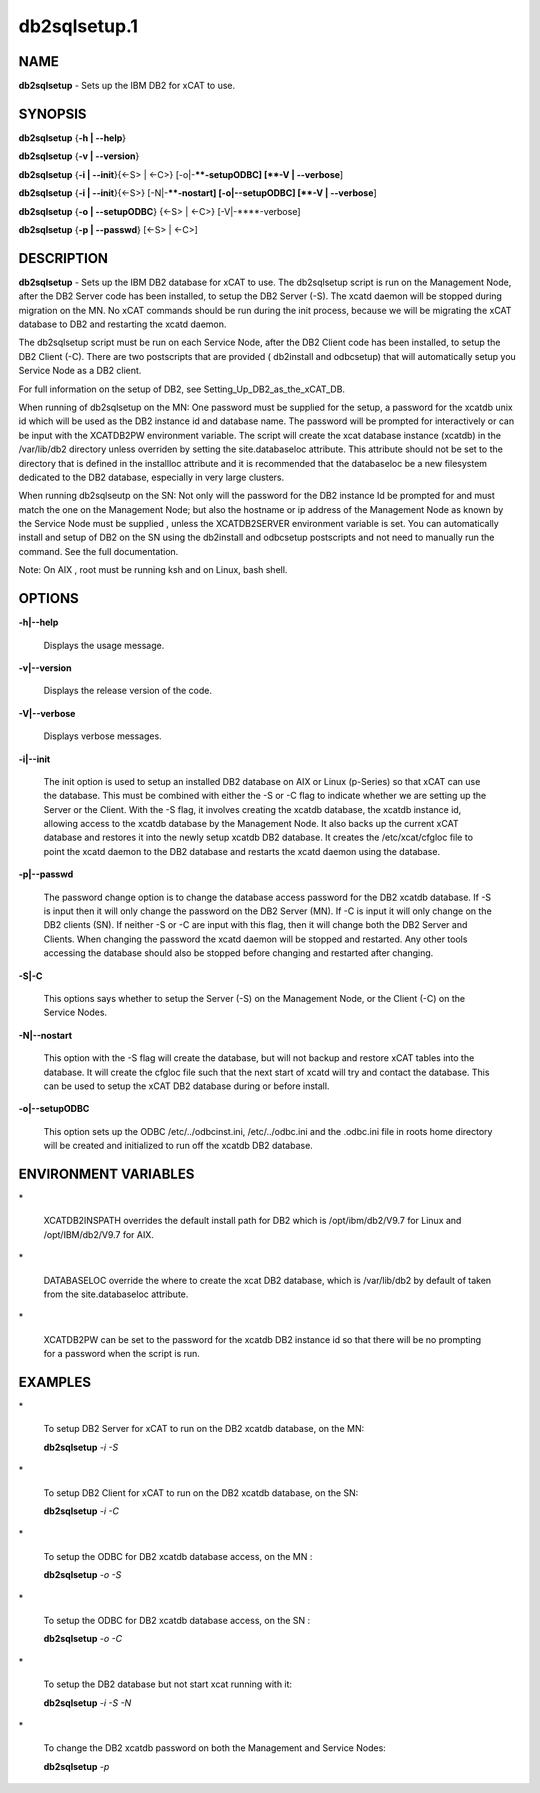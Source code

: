 
#############
db2sqlsetup.1
#############

.. highlight:: perl


****
NAME
****


\ **db2sqlsetup**\  - Sets up the IBM DB2 for xCAT to use.


********
SYNOPSIS
********


\ **db2sqlsetup**\  {\ **-h | -**\ **-help**\ }

\ **db2sqlsetup**\  {\ **-v | -**\ **-version**\ }

\ **db2sqlsetup**\  {\ **-i | -**\ **-init**\ }{<-S> | <-C>} [-o|-**\ **-setupODBC]  [\ **-V | -**\ **-verbose**\ ]

\ **db2sqlsetup**\  {\ **-i | -**\ **-init**\ }{<-S>} [-N|-**\ **-nostart]  [-o|-**\ **-setupODBC]  [\ **-V | -**\ **-verbose**\ ]

\ **db2sqlsetup**\  {\ **-o | -**\ **-setupODBC**\ } {<-S> | <-C>} [-V|-**\ **-verbose]

\ **db2sqlsetup**\  {\ **-p | -**\ **-passwd**\ } [<-S> | <-C>]


***********
DESCRIPTION
***********


\ **db2sqlsetup**\  - Sets up the IBM DB2 database for xCAT to use. The db2sqlsetup script is run on the Management Node, after the DB2 Server code has been installed, to setup the DB2 Server (-S).
The xcatd daemon will be stopped during migration on the MN.  No xCAT commands should be run during the init process, because we will be migrating the xCAT database to DB2 and restarting the xcatd daemon.

The db2sqlsetup script must be  run on each Service Node, after the DB2 Client code has been installed, to setup the DB2 Client (-C). There are two postscripts that are provided ( db2install and odbcsetup) that will automatically setup you Service Node  as a DB2 client.

For full information on the setup of DB2,  see Setting_Up_DB2_as_the_xCAT_DB.

When running of db2sqlsetup on the MN:
One password must be supplied for the setup,  a password for the xcatdb unix id which will be used as the DB2 instance id and database name.  The password will be prompted for interactively or can be input with the XCATDB2PW  environment variable.
The script will create the xcat database instance (xcatdb) in the /var/lib/db2 directory unless overriden by setting the site.databaseloc attribute.  This attribute should not be set to the directory that is defined in the installloc attribute and it is recommended that the databaseloc be a new filesystem dedicated to the DB2 database, especially in very large clusters.

When running db2sqlseutp on the SN: 
Not only will the password for the DB2 instance Id be prompted for and must match the one on the Management Node;  but also the hostname or ip address of the Management Node as known by the Service Node must be supplied , unless the XCATDB2SERVER environment variable is set.  
You can automatically install and setup of DB2 on the SN using the db2install and odbcsetup postscripts and not need to manually run the command.  See the full documentation.

Note: On AIX , root must be running ksh and on Linux,  bash shell.


*******
OPTIONS
*******



\ **-h|-**\ **-help**\ 
 
 Displays the usage message.
 


\ **-v|-**\ **-version**\ 
 
 Displays the release version of the code.
 


\ **-V|-**\ **-verbose**\ 
 
 Displays verbose messages.
 


\ **-i|-**\ **-init**\ 
 
 The init option is used to setup an installed DB2 database on AIX or Linux (p-Series) so that xCAT can use the database. This must be combined with either the -S or -C flag to indicate whether we are setting up the Server or the Client. With the -S flag, it involves creating the xcatdb database, the xcatdb instance id, allowing access to the xcatdb database by the Management Node. It also backs up the current xCAT database and restores it into the newly setup xcatdb DB2 database.  It creates the /etc/xcat/cfgloc file to point the xcatd daemon to the DB2 database and restarts the xcatd daemon using the database.
 


\ **-p|-**\ **-passwd**\ 
 
 The password change option is to change the database access password for the DB2 xcatdb database. If -S is input then it will only change the password on the DB2 Server (MN).  If -C is input it will only change on the DB2 clients (SN).  If neither -S or -C are input with this flag, then it will change both the DB2 Server and Clients. When changing the password the xcatd daemon will be stopped and restarted.  Any other tools accessing the database should also be stopped before changing and restarted after changing.
 


\ **-S|-C**\ 
 
 This options says whether to setup the Server (-S) on the Management Node, or the Client (-C) on the Service Nodes.
 


\ **-N|-**\ **-nostart**\ 
 
 This option with the -S flag will create the database, but will not backup and restore xCAT tables into the database. It will create the cfgloc file such that the next start of xcatd will try and contact the database.  This can be used to setup the xCAT DB2 database during or before install.
 


\ **-o|-**\ **-setupODBC**\ 
 
 This option sets up the ODBC  /etc/../odbcinst.ini, /etc/../odbc.ini and the .odbc.ini file in roots home directory will be created and initialized to run off the xcatdb DB2 database.
 



*********************
ENVIRONMENT VARIABLES
*********************



\*
 
 XCATDB2INSPATH  overrides the default install path for DB2 which is /opt/ibm/db2/V9.7 for Linux and /opt/IBM/db2/V9.7 for AIX.
 


\*
 
 DATABASELOC override the where to create the xcat DB2 database, which is /var/lib/db2 by default of taken from the site.databaseloc  attribute.
 


\*
 
 XCATDB2PW can be set to the password for the xcatdb DB2 instance id so that there will be no prompting for a password when the script is run.
 



********
EXAMPLES
********



\*
 
 To setup DB2 Server for  xCAT to run on the DB2 xcatdb database, on the MN:
 
 \ **db2sqlsetup**\  \ *-i*\  \ *-S*\ 
 


\*
 
 To setup DB2 Client for  xCAT to run on the DB2 xcatdb database, on the SN:
 
 \ **db2sqlsetup**\  \ *-i*\  \ *-C*\ 
 


\*
 
 To setup the ODBC for  DB2 xcatdb database access, on the MN :
 
 \ **db2sqlsetup**\  \ *-o*\  \ *-S*\ 
 


\*
 
 To setup the ODBC for  DB2 xcatdb database access, on the SN :
 
 \ **db2sqlsetup**\  \ *-o*\  \ *-C*\ 
 


\*
 
 To setup the DB2 database but not start xcat running with it:
 
 \ **db2sqlsetup**\  \ *-i*\  \ *-S*\  \ *-N*\ 
 


\*
 
 To change the DB2 xcatdb password on both the Management and Service Nodes:
 
 \ **db2sqlsetup**\  \ *-p*\ 
 


